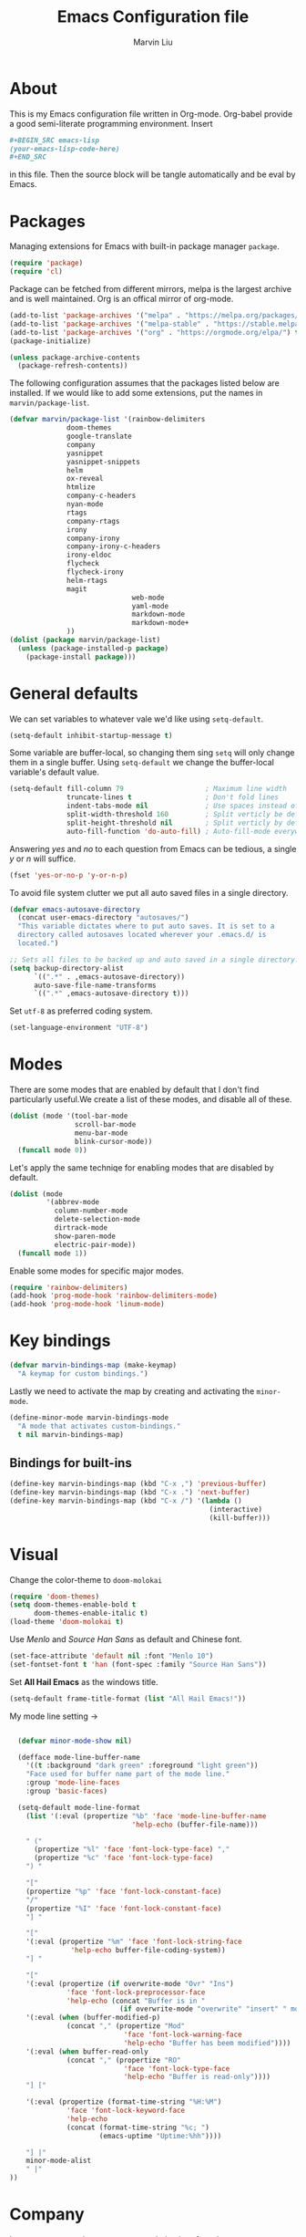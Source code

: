 #+TITLE: Emacs Configuration file
#+AUTHOR: Marvin Liu
#+EMAIL: psychicalcoder@gmail.com
#+BABEL: :cache yes
#+PROPERTY: header-args :tangle yes

* About

  This is my Emacs configuration file written in Org-mode. Org-babel provide a
  good semi-literate programming environment. Insert 
  #+BEGIN_SRC org :tangle no
    ,#+BEGIN_SRC emacs-lisp
    (your-emacs-lisp-code-here) 
    ,#+END_SRC
  #+END_SRC
  in this file. Then the source block will be tangle automatically and be eval
  by Emacs.

* Packages
   
  Managing extensions for Emacs with built-in package manager =package=.

#+begin_src emacs-lisp
  (require 'package)
  (require 'cl)
#+end_src

  Package can be fetched from different mirrors, melpa is the largest archive and is well maintained.
  Org is an offical mirror of org-mode.
   
#+begin_src emacs-lisp
  (add-to-list 'package-archives '("melpa" . "https://melpa.org/packages/") t)
  (add-to-list 'package-archives '("melpa-stable" . "https://stable.melpa.org/packages/") t)
  (add-to-list 'package-archives '("org" . "https://orgmode.org/elpa/") t)
  (package-initialize)

  (unless package-archive-contents
    (package-refresh-contents))
#+end_src

  The following configuration assumes that the packages listed below are installed.
  If we would like to add some extensions, put the names in =marvin/package-list=.

#+begin_src emacs-lisp
  (defvar marvin/package-list '(rainbow-delimiters
				doom-themes
				google-translate
				company
				yasnippet
				yasnippet-snippets
				helm
				ox-reveal
				htmlize
				company-c-headers
				nyan-mode
				rtags
				company-rtags
				irony
				company-irony
				company-irony-c-headers
				irony-eldoc
				flycheck
				flycheck-irony
				helm-rtags
				magit
                                web-mode
                                yaml-mode
                                markdown-mode
                                markdown-mode+
				))
  (dolist (package marvin/package-list)
    (unless (package-installed-p package)
      (package-install package)))
#+end_src

* General defaults

  We can set variables to whatever vale we'd like using =setq-default=.

#+begin_src emacs-lisp
  (setq-default inhibit-startup-message t)
#+end_src

  Some variable are buffer-local, so changing them sing =setq= will only change them in a single buffer.
  Using =setq-default= we change the buffer-local variable's default value.

#+begin_src emacs-lisp
  (setq-default fill-column 79                    ; Maximum line width
                truncate-lines t                  ; Don't fold lines
                indent-tabs-mode nil              ; Use spaces instead of tabs
                split-width-threshold 160         ; Split verticly be default
                split-height-threshold nil        ; Split verticly by default
                auto-fill-function 'do-auto-fill) ; Auto-fill-mode everywhere
#+end_src

  Answering /yes/ and /no/ to each question from Emacs can be tedious, a
  single /y/ or /n/ will suffice.
   
#+begin_src emacs-lisp
  (fset 'yes-or-no-p 'y-or-n-p)
#+end_src

  To avoid file system clutter we put all auto saved files in a single
  directory.
   
#+BEGIN_SRC emacs-lisp
  (defvar emacs-autosave-directory
    (concat user-emacs-directory "autosaves/")
    "This variable dictates where to put auto saves. It is set to a
    directory called autosaves located wherever your .emacs.d/ is
    located.")

  ;; Sets all files to be backed up and auto saved in a single directory.
  (setq backup-directory-alist
        `((".*" . ,emacs-autosave-directory))
        auto-save-file-name-transforms
        `((".*" ,emacs-autosave-directory t)))
#+END_SRC

  Set =utf-8= as preferred coding system.

#+BEGIN_SRC emacs-lisp
  (set-language-environment "UTF-8")
#+END_SRC

* Modes 
  There are some modes that are enabled by default that I don't find
  particularly useful.We create a list of these modes, and disable all of
  these.

  #+begin_src emacs-lisp
  (dolist (mode '(tool-bar-mode
                  scroll-bar-mode
                  menu-bar-mode
                  blink-cursor-mode))
    (funcall mode 0))
  #+end_src

  Let's apply the same techniqe for enabling modes that are disabled by
  default.
   
  #+begin_src emacs-lisp
  (dolist (mode
           '(abbrev-mode
             column-number-mode
             delete-selection-mode
             dirtrack-mode
             show-paren-mode
             electric-pair-mode))
    (funcall mode 1))
  #+end_src

  Enable some modes for specific major modes.

  #+begin_src emacs-lisp
  (require 'rainbow-delimiters)
  (add-hook 'prog-mode-hook 'rainbow-delimiters-mode)
  (add-hook 'prog-mode-hook 'linum-mode)
  #+end_src

* Key bindings
  
#+BEGIN_SRC emacs-lisp
  (defvar marvin-bindings-map (make-keymap)
    "A keymap for custom bindings.")
#+END_SRC

  Lastly we need to activate the map by creating and activating the
  =minor-mode=.

#+begin_src emacs-lisp
  (define-minor-mode marvin-bindings-mode
    "A mode that activates custom-bindings."
    t nil marvin-bindings-map)
#+end_src

** Bindings for built-ins

  #+begin_src emacs-lisp
  (define-key marvin-bindings-map (kbd "C-x ,") 'previous-buffer)
  (define-key marvin-bindings-map (kbd "C-x .") 'next-buffer)
  (define-key marvin-bindings-map (kbd "C-x /") '(lambda () 
                                                   (interactive)
                                                   (kill-buffer)))
  #+end_src

* Visual
   
  Change the color-theme to =doom-molokai=

  #+begin_src emacs-lisp
  (require 'doom-themes)
  (setq doom-themes-enable-bold t
        doom-themes-enable-italic t)
  (load-theme 'doom-molokai t)
  #+end_src

  Use /Menlo/ and /Source Han Sans/ as default and Chinese font.

  #+begin_src emacs-lisp
  (set-face-attribute 'default nil :font "Menlo 10")
  (set-fontset-font t 'han (font-spec :family "Source Han Sans"))
  #+end_src

  Set *All Hail Emacs* as the windows title.
   
  #+begin_src emacs-lisp
  (setq-default frame-title-format (list "All Hail Emacs!"))
  #+end_src

  My mode line setting -> 

  #+BEGIN_SRC emacs-lisp

    (defvar minor-mode-show nil)

    (defface mode-line-buffer-name
      '((t :background "dark green" :foreground "light green"))
      "Face used for buffer name part of the mode line."
      :group 'mode-line-faces
      :group 'basic-faces)

    (setq-default mode-line-format 
      (list '(:eval (propertize "%b" 'face 'mode-line-buffer-name
                                'help-echo (buffer-file-name)))

      " ("
        (propertize "%l" 'face 'font-lock-type-face) ","
        (propertize "%c" 'face 'font-lock-type-face)
      ") "

      "["
      (propertize "%p" 'face 'font-lock-constant-face)
      "/"
      (propertize "%I" 'face 'font-lock-constant-face)
      "] "

      "["
      '(:eval (propertize "%m" 'face 'font-lock-string-face
                 'help-echo buffer-file-coding-system))
      "] "

      "["
      '(:eval (propertize (if overwrite-mode "Ovr" "Ins")
                'face 'font-lock-preprocessor-face
                'help-echo (concat "Buffer is in "
                             (if overwrite-mode "overwrite" "insert" " mode"))))
      '(:eval (when (buffer-modified-p)
                (concat "," (propertize "Mod"
                              'face 'font-lock-warning-face
                              'help-echo "Buffer has beem modified"))))
      '(:eval (when buffer-read-only
                (concat "," (propertize "RO"
                              'face 'font-lock-type-face
                              'help-echo "Buffer is read-only"))))
      "] ["

      '(:eval (propertize (format-time-string "%H:%M")
                'face 'font-lock-keyword-face
                'help-echo
                (concat (format-time-string "%c; ")
                        (emacs-uptime "Uptime:%hh"))))

      "] |"
      minor-mode-alist
      " |"
  ))
  #+END_SRC

* Company
  
  I use company-mode as my auto completion interface. I want to get
  suggestions right after I type a letter, hence the no delay settings and
  short prefix length.
   
#+BEGIN_SRC emacs-lisp 
  (require 'company)
  (setq company-idle-delay 0
        company-echo-delay 0
        company-minimum-prefix-length 1
        company-show-numbers t)

  (add-hook 'after-init-hook 'global-company-mode)
#+END_SRC

  The default backends list of company mode is a little bit complex so I remove
  some useless backends for me.

  Company-yasnippet will block the other backends, so I remove it from
  company-backends. Instead of add into backends list I define a specific key
  binding for it.

#+BEGIN_SRC emacs-lisp
  (defvar marvin/company-backends '(company-elisp
                                    company-capf
                                    company-files
                                    company-keywords
                                    ;; company-yasnippet
                                    marvin/company-org
                                    company-dabbrev-code
                                    company-dabbrev))

  (add-hook 'after-init-hook '(lambda ()
                                (setq-default company-backends marvin/company-backends)))

#+END_SRC

  In org-mode company mode doesn't work well, so I see this [[https://emacs.stackexchange.com/questions/21171/company-mode-completion-for-org-keywords][post]].

#+BEGIN_SRC emacs-lisp
  (require 'org)

  (defun marvin/company-org (command &optional arg &rest ignored)
    (interactive (list 'interactive))
    (cl-case command
      (interactive (company-begin-backend 'org-keyword-backend))
      (prefix (and (eq major-mode 'org-mode)
                   (cons (company-grab-line "^#\\+\\(\\w*\\)" 1)
                         t)))
      (candidates (mapcar #'upcase
                          (cl-remove-if-not
                           (lambda (c) (string-prefix-p arg c))
                           (pcomplete-completions))))
      (ignore-case t)
      (duplicates t)))
#+END_SRC

** Keybindings

#+BEGIN_SRC emacs-lisp
  (define-key company-mode-map (kbd "C-c y") 'company-yasnippet)
#+END_SRC

* Google Translate

  This package allows to translate the strings using Google Translate service
  directly from GNU Emacs.

#+begin_src emacs-lisp
  (require 'google-translate)
  (require 'google-translate-default-ui)
  (setq google-translate-default-source-language "en"
        google-translate-default-target-language "zh-TW")
#+end_src

** Keybindings

#+begin_src emacs-lisp
  (define-key marvin-bindings-map (kbd "C-c g t") 'google-translate-at-point)
#+end_src

* Helm
   
  *Helm* is an Emacs framework for incremental completions and narrowing
  selections. It provides an easy-to-use API for developers wishing to build
  their own Helm applications in Emacs, powerful search tools and dozens of
  already built-in commands providing completion to almost everything. It is a
  must-have for anyone using Emacs as a main work environment. Helm has been
  widely adopted by many Emacs power-users. It is available in Melpa and can
  be easily installed from the Emacs package manager.

 #+BEGIN_SRC emacs-lisp
 (require 'helm-config)
 (require 'helm)

 (helm-autoresize-mode t)

 (setq helm-M-x-fuzzy-match t
       helm-buffers-fuzzy-matching t
       helm-recentf-fuzzy-match t)

 (helm-mode 1)
 #+END_SRC
** Keybindings

#+begin_src emacs-lisp
  (define-key marvin-bindings-map (kbd "C-x b") 'helm-mini)
  (define-key marvin-bindings-map (kbd "C-x C-f") 'helm-find-files)
  (define-key marvin-bindings-map (kbd "M-x") 'helm-M-x)
  (define-key marvin-bindings-map (kbd "C-c h g") 'helm-google-suggest)
#+end_src

* Yasnippet

#+begin_src emacs-lisp
  (require 'yasnippet)
  (add-hook 'after-init-hook 'yas-global-mode)
#+end_src

  Automatically insert =GPL= when open a new empty file if it is available.

#+BEGIN_SRC emacs-lisp
  (add-hook 'find-file-hook
            '(lambda ()
               (when (and (buffer-file-name)
                          (not (file-exists-p (buffer-file-name)))
                          (= (point-max) 1))
                 (let ((header-snippet "GPL")
                       (yas/fallback-behavior 'return-nil))
                   (insert header-snippet)
                   ;; if can't expand snippet, delete instert string
                   (if (not (yas/expand))
                       (delete-region (point-min) (point-max)))))))
#+END_SRC

* Ox Reveal

  Ox-reveal is an amazing tool to make a slide with org-mode and reveal.js. It
  makes everything easy but beautiful.

#+begin_src emacs-lisp
  (require 'ox-reveal)
  (setq org-reveal-root "http://cdn.jsdelivr.net/reveal.js/3.0.0/")
  (setq org-reveal-mathjax t)
#+end_src

* Flycheck
  
  Flycheck is an on-the-fly syntax checking tool. It support a lot of languages
  (including c++ irony), but I don't like to see lots of warning in elisp so I
  turn it off in Emacs Lisp Mode.

#+BEGIN_SRC emacs-lisp
  (require 'flycheck)
  (add-hook 'after-init-hook 'global-flycheck-mode)
  (add-hook 'emacs-lisp-mode-hook '(lambda ()
                                     (interactive)
                                     (flycheck-mode -1)))
#+END_SRC

* C/C++ Mode

  Enable C/C++ Headers completions by using =company-c-headers= package.
  The path of system headers is different from each OS, so we have to set it
  ourselves.

#+BEGIN_SRC emacs-lisp
  (require 'company-c-headers)

  (defvar c-system-include-path
     '("/usr/lib/gcc/x86_64-pc-linux-gnu/7.3.1/include/g++-v7.3.1"
       "/usr/lib/gcc/x86_64-pc-linux-gnu/7.3.1/include/g++-v7.3.1/x86_64-pc-linux-gnu"
       "/usr/lib/gcc/x86_64-pc-linux-gnu/7.3.1/include/g++-v7.3.1/backward"
       "/usr/lib/gcc/x86_64-pc-linux-gnu/7.3.1/include"
       "/usr/lib/gcc/x86_64-pc-linux-gnu/7.3.1/include-fixed"
       "/usr/include"))

  (dolist (path c-system-include-path)
    (add-to-list 'company-c-headers-path-system path))
#+END_SRC

** Irony
  
  I use Irony for code completion. It is powered by /libclang/ and also provides
  precise and not slow completion.

#+BEGIN_SRC emacs-lisp
  (require 'irony)
  (require 'company-irony)
  (require 'company-irony-c-headers)
  (require 'irony-eldoc)

  (add-hook 'c++-mode-hook 'irony-mode)
  (add-hook 'irony-mode-hook 'irony-cdb-autosetup-compile-options)
  (add-to-list 'marvin/company-backends '(company-irony company-irony-c-headers))
  (add-hook 'irony-mode-hook #'irony-eldoc)
#+END_SRC

  Irony can also do code syntax and it works with flycheck very well.

#+BEGIN_SRC emacs-lisp
  (require 'flycheck-irony)
  (add-hook 'flycheck-mode-hook 'flycheck-irony-setup)
#+END_SRC

** Rtags

   I use Rtags for code navigation. It is also powered by /clang/ and it also
   provides code completion. However, I think Irony is faster than Rtags, so I
   only use Rtags for navigation purpose.

#+BEGIN_SRC emacs-lisp
  (require 'rtags)

  (rtags-enable-standard-keybindings)
  (setq rtags-autostart-diagnostics t)
  (rtags-diagnostics)
  (setq rtags-completions-enabled t)
  (rtags-start-process-unless-running)
#+END_SRC


** Keybindings

#+BEGIN_SRC emacs-lisp
  (defun marvin/c++-key-bindings ()
    "my custom keybindings for c++-mode"
    (local-set-key (kbd "C-c C-c") 'compile)
    (local-set-key (kbd "C-c c") '(lambda () (interactive)
                                    (compile "bear make")))
    (local-set-key (kbd "C-c d") 'comment-line)
    (local-set-key (kbd "C-c D") 'comment-region)
    (local-set-key (kbd "M-.") 'marvin/c-find-symbol-at-point))

  (add-hook 'c++-mode-hook 'marvin/c++-key-bindings)
#+END_SRC

* Magit

  Press /C-c j/ to open a Magit control panel.

#+BEGIN_SRC emacs-lisp
  (require 'magit)
  (define-key marvin-bindings-map (kbd "C-c j") 'magit-status)
#+END_SRC

* Line Moving

  Emacs' built-in moving line function /transpose-lines/ is strangs so I add
  town function to enhance this feature.

#+BEGIN_SRC emacs-lisp
  (defun move-line-up ()
    "Move up the current line."
    (interactive)
    (transpose-lines 1)
    (forward-line -2))

  (defun move-line-down ()
    "Move down the current line."
    (interactive)
    (forward-line 1)
    (transpose-lines 1)
    (forward-line -1))
#+END_SRC

** Keybindings

#+BEGIN_SRC emacs-lisp
  (define-key marvin-bindings-map (kbd "M-<up>") 'move-line-up)
  (define-key marvin-bindings-map (kbd "M-<down>") 'move-line-down)
#+END_SRC

